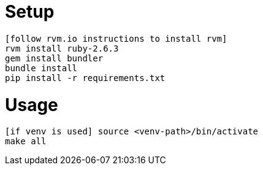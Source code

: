 = Setup

    [follow rvm.io instructions to install rvm]
    rvm install ruby-2.6.3
    gem install bundler
    bundle install
    pip install -r requirements.txt

= Usage

    [if venv is used] source <venv-path>/bin/activate
    make all

